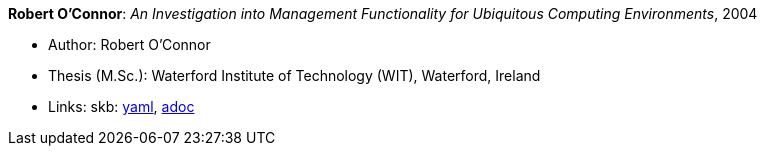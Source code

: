 //
// This file was generated by SKB-Dashboard, task 'lib-yaml2src'
// - on Tuesday November  6 at 20:44:43
// - skb-dashboard: https://www.github.com/vdmeer/skb-dashboard
//

*Robert O'Connor*: _An Investigation into Management Functionality for Ubiquitous Computing Environments_, 2004

* Author: Robert O'Connor
* Thesis (M.Sc.): Waterford Institute of Technology (WIT), Waterford, Ireland
* Links:
      skb:
        https://github.com/vdmeer/skb/tree/master/data/library/thesis/master/2000/oconnor-robert-2004.yaml[yaml],
        https://github.com/vdmeer/skb/tree/master/data/library/thesis/master/2000/oconnor-robert-2004.adoc[adoc]

